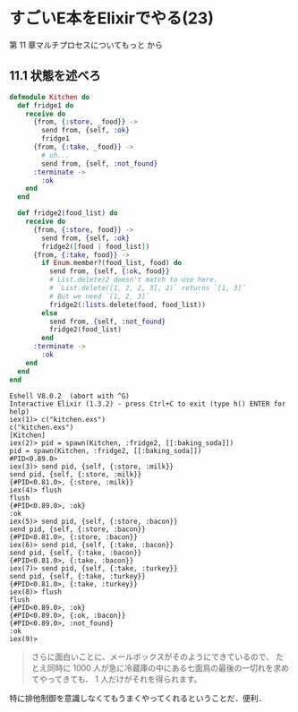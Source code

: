 * すごいE本をElixirでやる(23)

第 11 章マルチプロセスについてもっと から

** 11.1 状態を述べろ

#+begin_src elixir :tangle kitchen.exs
defmodule Kitchen do
  def fridge1 do
    receive do
      {from, {:store, _food}} ->
        send from, {self, :ok}
        fridge1
      {from, {:take, _food}} ->
        # uh...
        send from, {self, :not_found}
      :terminate ->
        :ok
    end
  end

  def fridge2(food_list) do
    receive do
      {from, {:store, food}} ->
        send from, {self, :ok}
        fridge2([food | food_list])
      {from, {:take, food}} ->
        if Enum.member?(food_list, food) do
          send from, {self, {:ok, food}}
          # List.delete/2 doesn't match to use here.
          # `List.delete([1, 2, 2, 3], 2)` returns `[1, 3]`
          # But we need `[1, 2, 3]`
          fridge2(:lists.delete(food, food_list))
        else
          send from, {self, :not_found}
          fridge2(food_list)
        end
      :terminate ->
        :ok
    end
  end
end
#+end_src

#+begin_src iex
Eshell V8.0.2  (abort with ^G)
Interactive Elixir (1.3.2) - press Ctrl+C to exit (type h() ENTER for help)
iex(1)> c("kitchen.exs")
c("kitchen.exs")
[Kitchen]
iex(2)> pid = spawn(Kitchen, :fridge2, [[:baking_soda]])
pid = spawn(Kitchen, :fridge2, [[:baking_soda]])
#PID<0.89.0>
iex(3)> send pid, {self, {:store, :milk}}
send pid, {self, {:store, :milk}}
{#PID<0.81.0>, {:store, :milk}}
iex(4)> flush
flush
{#PID<0.89.0>, :ok}
:ok
iex(5)> send pid, {self, {:store, :bacon}}
send pid, {self, {:store, :bacon}}
{#PID<0.81.0>, {:store, :bacon}}
iex(6)> send pid, {self, {:take, :bacon}}
send pid, {self, {:take, :bacon}}
{#PID<0.81.0>, {:take, :bacon}}
iex(7)> send pid, {self, {:take, :turkey}}
send pid, {self, {:take, :turkey}}
{#PID<0.81.0>, {:take, :turkey}}
iex(8)> flush
flush
{#PID<0.89.0>, :ok}
{#PID<0.89.0>, {:ok, :bacon}}
{#PID<0.89.0>, :not_found}
:ok
iex(9)>
#+end_src

#+begin_quote
さらに面白いことに、メールボックスがそのようにできているので、
たとえ同時に 1000 人が急に冷蔵庫の中にある七面鳥の最後の一切れを求めてやってきても、
1 人だけがそれを得られます。
#+end_quote

特に排他制御を意識しなくてもうまくやってくれるということだ．便利．
